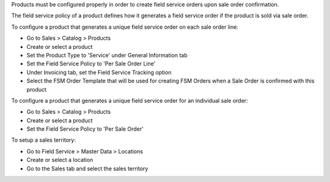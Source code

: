 Products must be configured properly in order to create field service
orders upon sale order confirmation.

The field service policy of a product defines how it generates a field service
order if the product is sold via sale order.

To configure a product that generates a unique field service order on each
sale order line:

* Go to Sales > Catalog > Products
* Create or select a product
* Set the Product Type to 'Service' under General Information tab
* Set the Field Service Policy to 'Per Sale Order Line'
* Under Invoicing tab, set the Field Service Tracking option
* Select the FSM Order Template that will be used for creating FSM Orders when
  a Sale Order is confirmed with this product

To configure a product that generates a unique field service order for
an individual sale order:

* Go to Sales > Catalog > Products
* Create or select a product
* Set the Field Service Policy to 'Per Sale Order'

To setup a sales territory:

* Go to Field Service > Master Data > Locations
* Create or select a location
* Go to the Sales tab and select the sales territory
